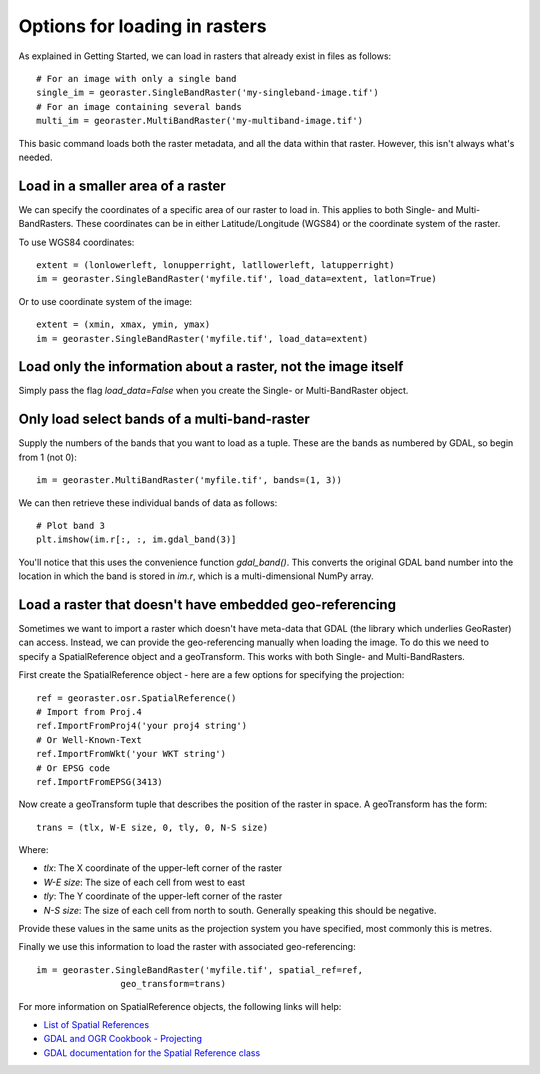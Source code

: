 .. _loading-data:

Options for loading in rasters
------------------------------

As explained in Getting Started, we can load in rasters that already exist in files as follows::

	# For an image with only a single band
	single_im = georaster.SingleBandRaster('my-singleband-image.tif')
	# For an image containing several bands
	multi_im = georaster.MultiBandRaster('my-multiband-image.tif')

This basic command loads both the raster metadata, and all the data within that raster. However, this isn't always what's needed.



Load in a smaller area of a raster
~~~~~~~~~~~~~~~~~~~~~~~~~~~~~~~~~~

We can specify the coordinates of a specific area of our raster to load in. This applies to both Single- and Multi-BandRasters. These coordinates can be in either Latitude/Longitude (WGS84) or the coordinate system of the raster. 

To use WGS84 coordinates::

	extent = (lonlowerleft, lonupperright, latllowerleft, latupperright)
	im = georaster.SingleBandRaster('myfile.tif', load_data=extent, latlon=True)

Or to use coordinate system of the image::

	extent = (xmin, xmax, ymin, ymax)
	im = georaster.SingleBandRaster('myfile.tif', load_data=extent)



Load only the information about a raster, not the image itself
~~~~~~~~~~~~~~~~~~~~~~~~~~~~~~~~~~~~~~~~~~~~~~~~~~~~~~~~~~~~~~

Simply pass the flag `load_data=False` when you create the Single- or Multi-BandRaster object.



Only load select bands of a multi-band-raster
~~~~~~~~~~~~~~~~~~~~~~~~~~~~~~~~~~~~~~~~~~~~~

Supply the numbers of the bands that you want to load as a tuple. These are the bands as numbered by GDAL, so begin from 1 (not 0)::

	im = georaster.MultiBandRaster('myfile.tif', bands=(1, 3))

We can then retrieve these individual bands of data as follows::

	# Plot band 3
	plt.imshow(im.r[:, :, im.gdal_band(3)]

You'll notice that this uses the convenience function `gdal_band()`. This converts the original GDAL band number into the location in which the band is stored in `im.r`, which is a multi-dimensional NumPy array.



Load a raster that doesn't have embedded geo-referencing
~~~~~~~~~~~~~~~~~~~~~~~~~~~~~~~~~~~~~~~~~~~~~~~~~~~~~~~~

Sometimes we want to import a raster which doesn't have meta-data that GDAL (the library which underlies GeoRaster) can access. Instead, we can provide the geo-referencing manually when loading the image. To do this we need to specify a SpatialReference object and a geoTransform. This works with both Single- and Multi-BandRasters.

First create the SpatialReference object - here are a few options for specifying the projection::

	ref = georaster.osr.SpatialReference()
	# Import from Proj.4
	ref.ImportFromProj4('your proj4 string')
	# Or Well-Known-Text
	ref.ImportFromWkt('your WKT string')
	# Or EPSG code
	ref.ImportFromEPSG(3413)

Now create a geoTransform tuple that describes the position of the raster in space. A geoTransform has the form::

	trans = (tlx, W-E size, 0, tly, 0, N-S size)

Where:

* `tlx`: The X coordinate of the upper-left corner of the raster
* `W-E size`: The size of each cell from west to east
* `tly`: The Y coordinate of the upper-left corner of the raster
* `N-S size`: The size of each cell from north to south. Generally speaking this should be negative.

Provide these values in the same units as the projection system you have specified, most commonly this is metres.

Finally we use this information to load the raster with associated geo-referencing::

	im = georaster.SingleBandRaster('myfile.tif', spatial_ref=ref, 
			geo_transform=trans)

For more information on SpatialReference objects, the following links will help:

* `List of Spatial References <http://spatialreference.org/>`_
* `GDAL and OGR Cookbook - Projecting <https://pcjericks.github.io/py-gdalogr-cookbook/projection.html>`_
* `GDAL documentation for the Spatial Reference class <http://gdal.org/python/osgeo.osr.SpatialReference-class.html>`_